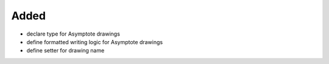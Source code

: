 Added
.....

- declare type for Asymptote drawings

- define formatted writing logic for Asymptote drawings

- define setter for drawing name
